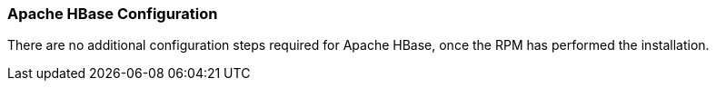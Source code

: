 [[hbase-config]]
<<<

[[hbase-config]]
=== Apache HBase Configuration

There are no additional configuration steps required for Apache HBase, once the RPM has performed the installation.

